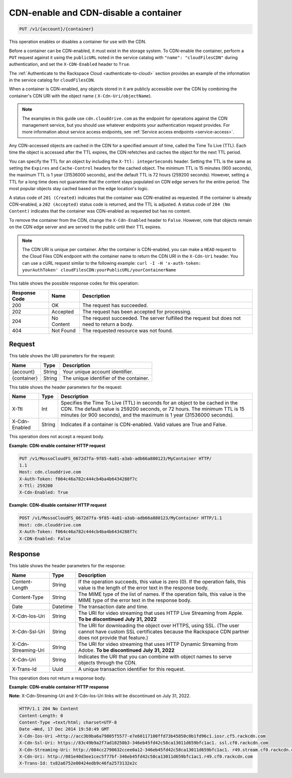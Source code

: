 .. _put-cdn-enable-and-cdn-disable-a-container:

CDN-enable and CDN-disable a container
~~~~~~~~~~~~~~~~~~~~~~~~~~~~~~~~~~~~~~

.. code::

    PUT /v1/{account}/{container}

This operation enables or disables a container for use with the CDN.

Before a container can be CDN-enabled, it must exist in the storage system. To
CDN-enable the container, perform a ``PUT`` request against it using the
``publicURL`` noted in the service catalog with  ``"name": "cloudFilesCDN"``
during authentication, and set the ``X-CDN-Enabled`` header to ``True``.

The :ref:`Authenticate to the Rackspace Cloud <authenticate-to-cloud>` section
provides an example of the information in the service catalog for ``cloudFilesCDN``.

When a container is CDN-enabled, any objects stored in it are publicly
accessible over the CDN by combining the container's CDN URI with the object
name ( ``X-Cdn-Uri/objectName``).

.. note::
   The examples in this guide use ``cdn.clouddrive.com`` as the endpoint for
   operations against the CDN management service, but you should use whatever
   endpoints your authentication request provides. For more information about
   service access endpoints, see
   :ref:`Service access endpoints <service-access>`.

Any CDN-accessed objects are cached in the CDN for a specified amount of time,
called the Time To Live (TTL). Each time the object is accessed after the TTL
expires, the CDN refetches and caches the object for the next TTL period.

You can specify the TTL for an object by including the
``X-Ttl: integerSeconds`` header. Setting the TTL is the same as setting the
``Expires`` and ``Cache-Control`` headers for the cached object. The minimum
TTL is 15 minutes (900 seconds), the maximum TTL is 1 year (31536000 seconds),
and the default TTL is 72 hours (259200 seconds). However, setting a TTL for a
long time does not guarantee that the content stays populated on CDN edge
servers for the entire period. The most popular objects stay cached based on
the edge location's logic.

A status code of ``201 (Created)`` indicates that the container was CDN-enabled
as requested. If the container is already CDN-enabled, a ``202 (Accepted)``
status code is returned, and the TTL is adjusted. A status code of
``204 (No Content)`` indicates that the container was CDN-enabled as requested
but has no content.

To remove the container from the CDN, change the ``X-Cdn-Enabled`` header to
``False``. However, note that objects remain on the CDN edge server and are
served to the public until their TTL expires.

.. note::
   The CDN URI is unique per container. After the container is CDN-enabled, you
   can make a ``HEAD`` request to the Cloud Files CDN endpoint with the
   container name to return the CDN URI in the ``X-Cdn-Uri`` header. You can
   use a cURL request similar to the following example:
   ``curl -I -H 'x-auth-token: yourAuthToken' cloudFilesCDN:yourPublicURL/yourContainerName``

This table shows the possible response codes for this operation:

+--------------------------+-------------------------+------------------------+
|Response Code             |Name                     |Description             |
+==========================+=========================+========================+
|200                       |OK                       |The request has         |
|                          |                         |succeeded.              |
+--------------------------+-------------------------+------------------------+
|202                       |Accepted                 |The request has been    |
|                          |                         |accepted for processing.|
+--------------------------+-------------------------+------------------------+
|204                       |No Content               |The request succeeded.  |
|                          |                         |The server fulfilled the|
|                          |                         |request but does not    |
|                          |                         |need to return a body.  |
+--------------------------+-------------------------+------------------------+
|404                       |Not Found                |The requested resource  |
|                          |                         |was not found.          |
+--------------------------+-------------------------+------------------------+

Request
-------

This table shows the URI parameters for the request:

+--------------------------+-------------------------+------------------------+
|Name                      |Type                     |Description             |
+==========================+=========================+========================+
|{account}                 |String                   |Your unique account     |
|                          |                         |identifier.             |
+--------------------------+-------------------------+------------------------+
|{container}               |String                   |The unique identifier of|
|                          |                         |the container.          |
+--------------------------+-------------------------+------------------------+

This table shows the header parameters for the request:

+--------------------------+-------------------------+------------------------+
|Name                      |Type                     |Description             |
+==========================+=========================+========================+
|X-Ttl                     |Int                      |Specifies the Time To   |
|                          |                         |Live (TTL) in seconds   |
|                          |                         |for an object to be     |
|                          |                         |cached in the CDN. The  |
|                          |                         |default value is 259200 |
|                          |                         |seconds, or 72 hours.   |
|                          |                         |The minimum TTL is 15   |
|                          |                         |minutes (or 900         |
|                          |                         |seconds), and the       |
|                          |                         |maximum is 1 year       |
|                          |                         |(31536000 seconds).     |
+--------------------------+-------------------------+------------------------+
|X-Cdn-Enabled             |String                   |Indicates if a container|
|                          |                         |is CDN-enabled. Valid   |
|                          |                         |values are True and     |
|                          |                         |False.                  |
+--------------------------+-------------------------+------------------------+

This operation does not accept a request body.

**Example: CDN-enable container HTTP request**

.. code::

   PUT /v1/MossoCloudFS_0672d7fa-9f85-4a81-a3ab-adb66a880123/MyContainer HTTP/
   1.1
   Host: cdn.clouddrive.com
   X-Auth-Token: f064c46a782c444cb4ba4b6434288f7c
   X-Ttl: 259200
   X-Cdn-Enabled: True

**Example: CDN-disable container HTTP request**

.. code::

   POST /v1/MossoCloudFS_0672d7fa-9f85-4a81-a3ab-adb66a880123/MyContainer HTTP/1.1
   Host: cdn.clouddrive.com
   X-Auth-Token: f064c46a782c444cb4ba4b6434288f7c
   X-CDN-Enabled: False

Response
--------

This table shows the header parameters for the response:

+--------------------------+-------------------------+------------------------+
|Name                      |Type                     |Description             |
+==========================+=========================+========================+
|Content-Length            |String                   |If the operation        |
|                          |                         |succeeds, this value is |
|                          |                         |zero (0). If the        |
|                          |                         |operation fails, this   |
|                          |                         |value is the length of  |
|                          |                         |the error text in the   |
|                          |                         |response body.          |
+--------------------------+-------------------------+------------------------+
|Content-Type              |String                   |The MIME type of the    |
|                          |                         |list of names. If the   |
|                          |                         |operation fails, this   |
|                          |                         |value is the MIME type  |
|                          |                         |of the error text in the|
|                          |                         |response body.          |
+--------------------------+-------------------------+------------------------+
|Date                      |Datetime                 |The transaction date and|
|                          |                         |time.                   |
+--------------------------+-------------------------+------------------------+
|X-Cdn-Ios-Uri             |String                   |The URI for video       |
|                          |                         |streaming that uses HTTP|
|                          |                         |Live Streaming from     |
|                          |                         |Apple.                  |
|                          |                         |**To be discontinued**  | 
|                          |                         |**July 31, 2022**       |
+--------------------------+-------------------------+------------------------+
|X-Cdn-Ssl-Uri             |String                   |The URI for downloading |
|                          |                         |the object over HTTPS,  |
|                          |                         |using SSL. (The user    |
|                          |                         |cannot have custom SSL  |
|                          |                         |certificates because the|
|                          |                         |Rackspace CDN partner   |
|                          |                         |does not provide that   |
|                          |                         |feature.)               |
+--------------------------+-------------------------+------------------------+
|X-Cdn-Streaming-Uri       |String                   |The URI for video       |
|                          |                         |streaming that uses HTTP|
|                          |                         |Dynamic Streaming from  |
|                          |                         |Adobe.                  |
|                          |                         |**To be discontinued**  | 
|                          |                         |**July 31, 2022**       |
+--------------------------+-------------------------+------------------------+
|X-Cdn-Uri                 |String                   |Indicates the URI that  |
|                          |                         |you can combine with    |
|                          |                         |object names to serve   |
|                          |                         |objects through the CDN.|
+--------------------------+-------------------------+------------------------+
|X-Trans-Id                |Uuid                     |A unique transaction    |
|                          |                         |identifier for this     |
|                          |                         |request.                |
+--------------------------+-------------------------+------------------------+

This operation does not return a response body.

**Example: CDN-enable container HTTP response**

**Note:** X-Cdn-Streaming-Uri and X-Cdn-Ios-Uri links will be discontinued on July 31, 2022.

.. code::

   HTTP/1.1 204 No Content
   Content-Length: 0
   Content-Type →text/html; charset=UTF-8
   Date →Wed, 17 Dec 2014 19:58:49 GMT
   X-Cdn-Ios-Uri →http://acc3b9ba6a79805f5577-e7e60117100ffd73b45850c0b1fd96c1.iosr.cf5.rackcdn.com
   X-Cdn-Ssl-Uri: https://83c49b9a2f7ad18250b3-346eb45fd42c58ca13011d659bfc1ac1. ssl.cf0.rackcdn.com
   X-Cdn-Streaming-Uri: http://084cc2790632ccee0a12-346eb45fd42c58ca13011d659bfc1ac1. r49.stream.cf0.rackcdn.com
   X-Cdn-Uri: http://081e40d3ee1cec5f77bf-346eb45fd42c58ca13011d659bfc1ac1.r49.cf0.rackcdn.com
   X-Trans-Id: tx82a6752e00424edb9c46fa2573132e2c
